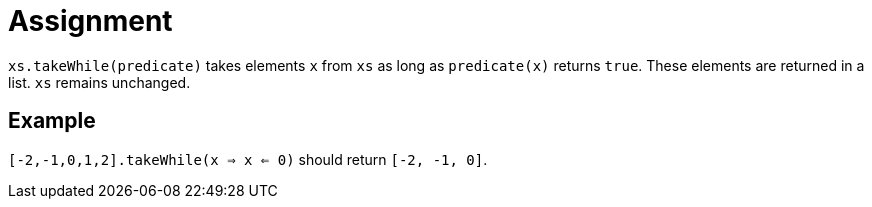 = Assignment

`xs.takeWhile(predicate)` takes elements `x` from `xs` as long as `predicate(x)` returns `true`.
These elements are returned in a list.
`xs` remains unchanged.

== Example

`[-2,-1,0,1,2].takeWhile(x => x <= 0)` should return `[-2, -1, 0]`.
